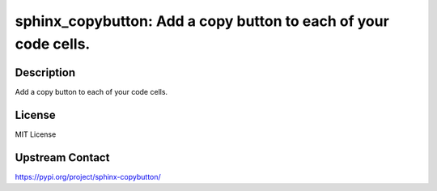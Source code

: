 sphinx_copybutton: Add a copy button to each of your code cells.
================================================================

Description
-----------

Add a copy button to each of your code cells.

License
-------

MIT License

Upstream Contact
----------------

https://pypi.org/project/sphinx-copybutton/

